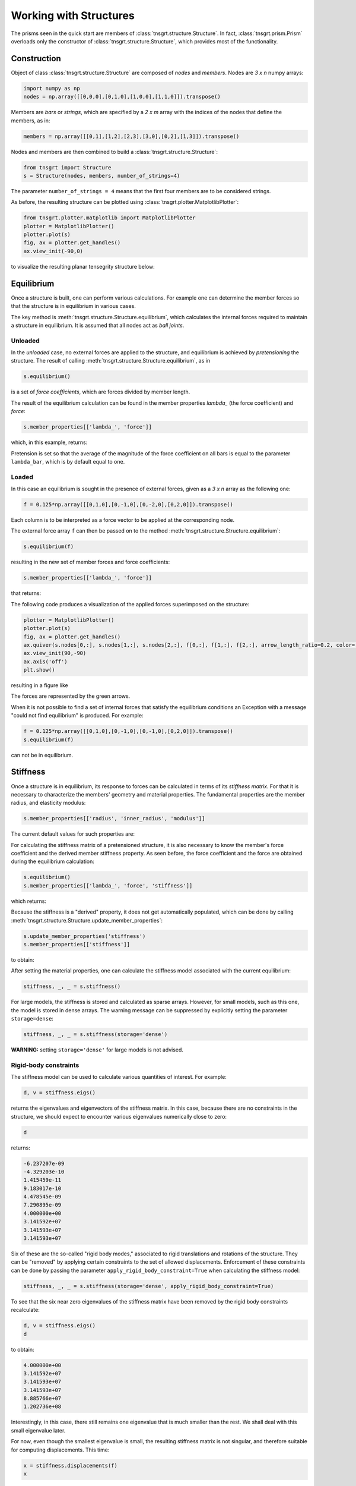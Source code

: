 Working with Structures
=======================

The prisms seen in the quick start are members of :class:`tnsgrt.structure.Structure`. In fact,
:class:`tnsgrt.prism.Prism` overloads only the constructor of :class:`tnsgrt.structure.Structure`, which provides most
of the functionality.

Construction
------------

Object of class :class:`tnsgrt.structure.Structure` are composed of *nodes* and *members*.
Nodes are `3 x n` numpy arrays:

.. code-block:: python

    import numpy as np
    nodes = np.array([[0,0,0],[0,1,0],[1,0,0],[1,1,0]]).transpose()

Members are *bars* or *strings*, which are specified by a `2 x m` array with the indices of the nodes that define the
members, as in:

.. code-block:: python

    members = np.array([[0,1],[1,2],[2,3],[3,0],[0,2],[1,3]]).transpose()

Nodes and members are then combined to build a :class:`tnsgrt.structure.Structure`:

.. code-block:: python

    from tnsgrt import Structure
    s = Structure(nodes, members, number_of_strings=4)

The parameter ``number_of_strings = 4`` means that the first four members are to be considered strings.

As before, the resulting structure can be plotted using :class:`tnsgrt.plotter.MatplotlibPlotter`:

.. code-block:: python

    from tnsgrt.plotter.matplotlib import MatplotlibPlotter
    plotter = MatplotlibPlotter()
    plotter.plot(s)
    fig, ax = plotter.get_handles()
    ax.view_init(-90,0)

to visualize the resulting planar tensegrity structure below:

.. image:: /images/planar.png
  :scale: 50%

Equilibrium
-----------

Once a structure is built, one can perform various calculations. For example one can determine the member forces so that
the structure is in equilibrium in various cases.

The key method is :meth:`tnsgrt.structure.Structure.equilibrium`, which calculates the internal forces required to
maintain a structure in equilibrium. It is assumed that all nodes act as *ball joints*.

Unloaded
^^^^^^^^

In the *unloaded* case, no external forces are applied to the structure, and equilibrium is achieved by *pretensioning*
the structure. The result of calling :meth:`tnsgrt.structure.Structure.equilibrium`, as in

.. code-block:: python

    s.equilibrium()

is a set of *force coefficients*, which are forces divided by member length.

The result of the equilibrium calculation can be found in the member properties
`lambda_` (the force coefficient) and `force`:

.. code-block:: python

    s.member_properties[['lambda_', 'force']]

which, in this example, returns:

.. csv-table::
   :file: tab1.csv
   :header-rows: 1

Pretension is set so that the average of the magnitude of the force coefficient on all bars is equal to the parameter
``lambda_bar``, which is by default equal to one.

Loaded
^^^^^^

In this case an equilibrium is sought in the presence of external forces, given as a `3 x n` array as the following one:

.. code-block:: python

    f = 0.125*np.array([[0,1,0],[0,-1,0],[0,-2,0],[0,2,0]]).transpose()

Each column is to be interpreted as a force vector to be applied at the corresponding node.

The external force array ``f`` can then be passed on to the method :meth:`tnsgrt.structure.Structure.equilibrium`:

.. code-block:: python

    s.equilibrium(f)

resulting in the new set of member forces and force coefficients:

.. code-block:: python

    s.member_properties[['lambda_', 'force']]

that returns:

.. csv-table::
   :file: tab2.csv
   :header-rows: 1

The following code produces a visualization of the applied forces superimposed on the structure:

.. code-block:: python

    plotter = MatplotlibPlotter()
    plotter.plot(s)
    fig, ax = plotter.get_handles()
    ax.quiver(s.nodes[0,:], s.nodes[1,:], s.nodes[2,:], f[0,:], f[1,:], f[2,:], arrow_length_ratio=0.2, color='g')
    ax.view_init(90,-90)
    ax.axis('off')
    plt.show()

resulting in a figure like

.. image:: /images/loaded.png
   :scale: 50%

The forces are represented by the green arrows.

When it is not possible to find a set of internal forces that satisfy the equilibrium conditions an Exception with a
message "could not find equilibrium" is produced. For example:

.. code-block:: python

    f = 0.125*np.array([[0,1,0],[0,-1,0],[0,-1,0],[0,2,0]]).transpose()
    s.equilibrium(f)

can not be in equilibrium.

Stiffness
---------

Once a structure is in equilibrium, its response to forces can be calculated in terms of its *stiffness matrix*. For
that it is necessary to characterize the members' geometry and material properties. The fundamental properties are the
member radius, and elasticity modulus:

.. code-block:: python

    s.member_properties[['radius', 'inner_radius', 'modulus']]

The current default values for such properties are:

.. csv-table::
   :file: tab3.csv
   :header-rows: 1

For calculating the stiffness matrix of a pretensioned structure, it is also necessary to know the member's force
coefficient and the derived member stiffness property. As seen before, the force coefficient and the force are obtained
during the equilibrium calculation:

.. code-block:: python

    s.equilibrium()
    s.member_properties[['lambda_', 'force', 'stiffness']]

which returns:

.. csv-table::
   :file: tab4.csv
   :header-rows: 1

Because the stiffness is a "derived" property, it does not get automatically populated, which can be done by calling
:meth:`tnsgrt.structure.Structure.update_member_properties`:

.. code-block:: python

    s.update_member_properties('stiffness')
    s.member_properties[['stiffness']]

to obtain:

.. csv-table::
   :file: tab5.csv
   :header-rows: 1

After setting the material properties, one can calculate the stiffness model associated with the current equilibrium:

.. code-block:: python

    stiffness, _, _ = s.stiffness()

For large models, the stiffness is stored and calculated as sparse arrays. However, for small models, such as this one,
the model is stored in dense arrays. The warning message can be suppressed by explicitly setting the parameter
``storage=dense``:

.. code-block:: python

    stiffness, _, _ = s.stiffness(storage='dense')

**WARNING:** setting ``storage='dense'`` for large models is not advised.

Rigid-body constraints
^^^^^^^^^^^^^^^^^^^^^^

The stiffness model can be used to calculate various quantities of interest. For example:

.. code-block:: python

    d, v = stiffness.eigs()

returns the eigenvalues and eigenvectors of the stiffness matrix. In this case, because there are no constraints in the
structure, we should expect to encounter various eigenvalues numerically close to zero:

.. code-block:: python

    d

returns:

.. code::

    -6.237207e-09
    -4.329203e-10
    1.415459e-11
    9.183017e-10
    4.478545e-09
    7.290895e-09
    4.000000e+00
    3.141592e+07
    3.141593e+07
    3.141593e+07


Six of these are the so-called "rigid body modes," associated to rigid translations and rotations of the structure.
They can be "removed" by applying certain constraints to the set of allowed displacements. Enforcement of these
constraints can be done by passing the parameter ``apply_rigid_body_constraint=True`` when calculating the stiffness
model:

.. code-block:: python

    stiffness, _, _ = s.stiffness(storage='dense', apply_rigid_body_constraint=True)

To see that the six near zero eigenvalues of the stiffness matrix have been removed by the rigid body constraints
recalculate:

.. code-block:: python

    d, v = stiffness.eigs()
    d

to obtain:

.. code::

    4.000000e+00
    3.141592e+07
    3.141593e+07
    3.141593e+07
    8.885766e+07
    1.202736e+08

Interestingly, in this case, there still remains one eigenvalue that is much smaller than the rest.
We shall deal with this small eigenvalue later.

For now, even though the smallest eigenvalue is small, the resulting stiffness matrix is not singular, and therefore
suitable for computing displacements. This time:

.. code-block:: python

    x = stiffness.displacements(f)
    x

successfully calculates the resulting approximate displacements:

.. code::

    -2.20468248e-09, -2.20468248e-09,  2.20468248e-09,  2.20468248e-09
     1.77419161e-09, -1.77419161e-09, -5.75306493e-09,  5.75306493e-09
     4.02657501e-18, -4.02657481e-18,  4.02657460e-18, -4.02657419e-18

which can be visualized, after much enlargement, along with the applied forces in the figure:

.. image:: /images/stiffness1.png
    :scale: 50%

in which the forces are in green and the vectors indicating the resulting displacement are in yellow.
This figure is generated by the code:

.. code-block:: python

    X = f
    Y = 5e7*x

    plotter = MatplotlibPlotter()
    plotter.plot(s)
    fig, ax = plotter.get_handles()
    ax.quiver(s.nodes[0,:], s.nodes[1,:], s.nodes[2,:], X[0,:], X[1,:], X[2,:], arrow_length_ratio=.2, color='g')
    ax.quiver(s.nodes[0,:], s.nodes[1,:], s.nodes[2,:], Y[0,:], Y[1,:], Y[2,:], arrow_length_ratio=.2, color='y')
    ax.view_init(90,-90)
    ax.axis('off')
    plt.show()


Planar constraints
^^^^^^^^^^^^^^^^^^

Back to the small eigenvalue, which is sometimes associated with what is called a *soft mode*, in this case it appeared
because the structure is planar, and its ball joints offer little resistance to out-of-plane forces. Indeed, the
eigenvector associated with the eigenvalue is:

.. code-block:: python

    v[:,0].reshape((3, 4), order='F')

which equals:

.. code::

    +2.27657232e-16,  6.97069602e-17, -6.05872973e-17, -1.78599980e-16
    -1.50805456e-16,  4.09366810e-18,  1.79720993e-17,  5.96054627e-17
    -5.00000000e-01,  5.00000000e-01, -5.00000000e-01,  5.00000000e-01

which constitutes a pair of "couples" in the out-of-plane z-direction.

As with rigid body modes, constraining the node displacements to be planar "eliminates" such mode, as in:

.. code-block:: python

    stiffness, _, _ = s.stiffness(storage='dense', apply_rigid_body_constraint=True, apply_planar_constraint=True)

Resulting in a structure in which:

.. code-block:: python

    d, v = stiffness.eigs()
    d

equals:

.. code::

    3.141592e+07
    3.141593e+07
    3.141593e+07
    8.885766e+07
    1.202736e+08

indicating that there are no soft modes.

Of course one should expect no impact in the displacements if the forces do not have out-of-plane components and:

.. code-block:: python

    x = stiffness.displacements(f)
    x

indeed returns displacements that are very similar to the ones calculated before.
